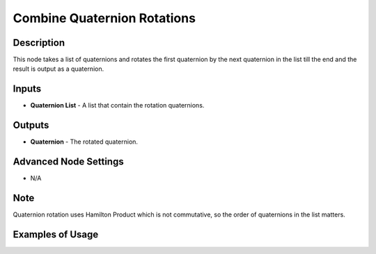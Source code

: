 Combine Quaternion Rotations
============================

Description
-----------

This node takes a list of quaternions and rotates the first quaternion by the next
quaternion in the list till the end and the result is output as a quaternion.

.. image:: images/combine_quaternion_rotations_node.png
   :width: 160pt

Inputs
------

- **Quaternion List** - A list that contain the rotation quaternions.

Outputs
-------

- **Quaternion** - The rotated quaternion.

Advanced Node Settings
----------------------

- N/A

Note
----

Quaternion rotation uses Hamilton Product which is not commutative, so the order of quaternions in the list matters.

Examples of Usage
-----------------

.. image:: gifs/combine_quaternions_rotation_node_example.gif
